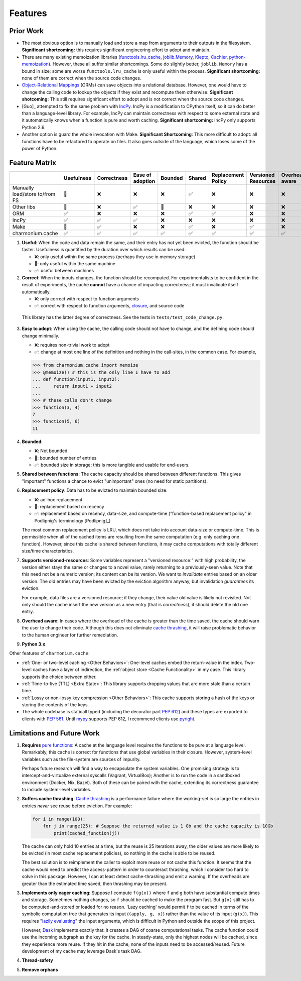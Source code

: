 ========
Features
========

Prior Work
----------

- The most obvious option is to manually load and store a map from arguments to
  their outputs in the filesystem. **Significant shortcoming:** this requires
  significant engineering effort to adopt and maintain.

- There are many existing memoization libraries (`functools.lru_cache`_,
  `joblib.Memory`_, `Klepto`_, `Cachier`_, `python-memoization`_). However,
  these all suffer similar shortcomings. Some do slightly better,
  ``joblib.Memory`` has a bound in size; some are worse ``functools.lru_cache``
  is only useful within the process. **Significant shortcoming:** none of them
  are correct when the source code changes.

- `Object-Relational Mappings`_ (ORMs) can save objects into a relational
  database. However, one would have to change the calling code to lookup the
  objects if they exist and recompute them otherwise. **Significant
  shotcoming:** This still requires significant effort to adopt and is not
  correct when the source code changes.

- [Guo]_ attempted to fix the same problem with `IncPy`_. IncPy is a
  modification to CPython itself, so it can do better than a language-level
  library. For example, IncPy can maintain correctness with respect to some
  external state and it automatically knows when a function is pure and worth
  caching. **Significant shortcoming:** IncPy only supports Python 2.6.

- Another option is guard the whole invocation with Make. **Significant
  Shortcoming**: This more difficult to adopt: all functions have to be
  refactored to operate on files. It also goes outside of the language, which
  loses some of the power of Python.

Feature Matrix
--------------

+------------------+----------+-----------+--------+-------+------+-----------+---------+--------+------+
|                  |Usefulness|Correctness|Ease    |Bounded|Shared|Replacement|Versioned|Overhead|Python|
|                  |          |           |of      |       |      |Policy     |Resources|aware   |3.x   |
|                  |          |           |adoption|       |      |           |         |        |      |
|                  |          |           |        |       |      |           |         |        |      |
|                  |          |           |        |       |      |           |         |        |      |
+==================+==========+===========+========+=======+======+===========+=========+========+======+
|Manually          |    🔶    |    ❌     |   ❌   |  ❌   |  ✅  |    ❌     |    ❌   |   ❌   |  ✅  |
|load/store to/from|          |           |        |       |      |           |         |        |      |
|FS                |          |           |        |       |      |           |         |        |      |
+------------------+----------+-----------+--------+-------+------+-----------+---------+--------+------+
|Other             |    🔶    |    ❌     |   ✅   |  🔶   |  ❌  |    ❌     |    ❌   |   ❌   |  ✅  |
|libs              |          |           |        |       |      |           |         |        |      |
+------------------+----------+-----------+--------+-------+------+-----------+---------+--------+------+
|ORM               |    ✅    |    ❌     |   ❌   |  ❌   |  ✅  |    ✅     |    ❌   |   ❌   |  ✅  |
+------------------+----------+-----------+--------+-------+------+-----------+---------+--------+------+
|IncPy             |    ✅    |    ✅     |   ✅   |  ❌   |  ❌  |    ❌     |    ❌   |   ❌   |  ❌  |
+------------------+----------+-----------+--------+-------+------+-----------+---------+--------+------+
|Make              |    🔶    |    ✅     |   ❌   |  ❌   |  ✅  |    ❌     |    ✅   |   ❌   |  ✅  |
+------------------+----------+-----------+--------+-------+------+-----------+---------+--------+------+
|charmonium.cache  |    ✅    |    ✅     |   ✅   |  ✅   |  ✅  |    ✅     |    ✅   |   ✅   |  ✅  |
+------------------+----------+-----------+--------+-------+------+-----------+---------+--------+------+

1. **Useful**: When the code and data remain the same, and their entry has not
   yet been evicted, the function should be faster. Usefulness is quantified by
   the duration over which results can be used:

   - ❌: only useful within the same process (perhaps they use in memory
     storage)
   - 🔶: only useful within the same machine
   - ✅: useful between machines

2. **Correct**: When the inputs changes, the function should be recomputed. For
   experimentalists to be confident in the result of experiments, the cache
   **cannot** have a chance of impacting correctness; it must invalidate itself
   automatically.

   - ❌: only correct with respect to function arguments
   - ✅: correct with respect to function arguments, `closure`_, and source code

  This library has the latter degree of correctness. See the tests in
  ``tests/test_code_change.py``.

3. **Easy to adopt**: When using the cache, the calling code should not have to
   change, and the defining code should change minimally.

   - ❌: requires non-trivial work to adopt
   - ✅: change at most one line of the definition and nothing in the call-sites, in the common case. For example,

   .. code:: python

    >>> from charmonium.cache import memoize
    >>> @memoize() # this is the only line I have to add
    ... def function(input1, input2):
    ...     return input1 + input2
    ... 
    >>> # these calls don't change
    >>> function(3, 4)
    7
    >>> function(5, 6)
    11

4. **Bounded**:

   - ❌: Not bounded
   - 🔶: bounded number of entries
   - ✅: bounded size in storage; this is more tangible and usable for
     end-users.

5. **Shared between functions**: The cache capacity should be shared between
   different functions. This gives "important" functions a chance to evict
   "unimportant" ones (no need for static partitions).

6. **Replacement policy**: Data has to be evicted to maintain bounded size.

   - ❌: ad-hoc replacement
   - 🔶: replacement based on recency
   - ✅: replacement based on recency, data-size, and compute-time
     ("function-based replacement policy" in Podlipnig's terminology
     [Podlipnig]_)

   The most common replacement policy is LRU, which does not take into account
   data-size or compute-time. This is permissible when all of the cached items
   are resulting from the same computation (e.g. only caching one
   function). However, since this cache is shared between functions, it may
   cache computations with totally different size/time characteristics.

7. **Supports versioned-resources**: Some variables represent a "versioned
   resource:" with high probability, the version either stays the same or
   changes to a novel value, rarely returning to a previously-seen value. Note
   that this need not be a numeric version; its content can be its version. We
   want to *invalidate* entries based on an older version. The old entries may
   have been evicted by the eviction algorithm anyway, but invalidation
   *guarantees* its eviction.

   For example, data files are a versioned resource; if they change, their value
   old value is likely not revisited. Not only should the cache insert the new
   version as a new entry (that is *correctness*), it should delete the old one
   entry.

8. **Overhead aware**: In cases where the overhead of the cache is greater than
   the time saved, the cache should warn the user to change their code. Although
   this does not eliminate `cache thrashing`_, it will raise problematic
   behavior to the human engineer for further remediation.

9. **Python 3.x**

Other features of ``charmonium.cache``:

- :ref:`One- or two-level caching <Other Behaviors>`: One-level caches embed the
  return-value in the index. Two-level caches have a layer of indirection, the
  :ref:`object store <Cache Functionality>` in my case. This library supports the
  choice between either.

- :ref:`Time-to-live (TTL) <Extra State>`: This library supports dropping values
  that are more stale than a certain time.

- :ref:`Lossy or non-lossy key compression <Other Behaviors>`: This cache
  supports storing a hash of the keys or storing the contents of the
  keys.

- The whole codebase is staticall typed (including the decorator part `PEP
  612`_) and these types are exported to clients with `PEP 561`_. Until `mypy`_
  supports PEP 612, I recommend clients use `pyright`_.

Limitations and Future Work
---------------------------

1. **Requires** `pure functions`_: A cache at the language level requires the
   functions to be pure at a language level. Remarkably, this cache is correct
   for functions that use global variables in their closure. However,
   system-level variables such as the file-system are sources of impurity.

   Perhaps future research will find a way to encapsulate the system
   variables. One promising strategy is to intercept-and-virtualize external
   syscalls (Vagrant, VirtualBox); Another is to run the code in a sandboxed
   environment (Docker, Nix, Bazel). Both of these can be paired with the cache,
   extending its correctness guarantee to include system-level variables.

2. **Suffers cache thrashing**: `Cache thrashing`_ is a performance failure
   where the working-set is so large the entries in entries *never* see reuse
   before eviction. For example:

   .. code:: python

    for i in range(100):
        for j in range(25): # Suppose the returned value is 1 Gb and the cache capacity is 10Gb
            print(cached_function(j))

   The cache can only hold 10 entries at a time, but the reuse is 25 iterations
   away, the older values are more likely to be evicted (in most cache
   replacement policies), so nothing in the cache is able to be reused.

   The best solution is to reimplement the caller to exploit more reuse or not
   cache this function. It seems that the cache would need to predict the
   access-pattern in order to counteract thrashing, which I consider too hard to
   solve in this package. However, I can at least detect cache-thrashing and
   emit a warning. If the overheads are greater than the estimated time saved,
   then thrashing may be present.

3. **Implements only eager caching**: Suppose I compute ``f(g(x))`` where ``f``
   and ``g`` both have substantial compute times and storage. Sometimes nothing
   changes, so ``f`` should be cached to make the program fast. But ``g(x)``
   still has to be computed-and-stored or loaded for no reason. 'Lazy caching'
   would permit ``f`` to be cached in terms of the symbolic computation tree
   that generates its input (``(apply, g, x)``) rather than the value of its input
   (``g(x)``). This requires "`lazily evaluating`_" the input arguments, which
   is difficult in Python and outside the scope of this project.

   However, `Dask`_ implements exactly that: it creates a DAG of coarse
   computational tasks. The cache function could use the incoming subgraph as
   the key for the cache. In steady-state, only the highest nodes will be
   cached, since they experience more reuse. If they hit in the cache, none of
   the inputs need to be accessed/reused. Future development of my cache may
   leverage Dask's task DAG.

4. **Thread-safety**

5. **Remove orphans**

.. _`pure functions`: https://en.wikipedia.org/wiki/Pure_function
.. _`cache thrashing`: https://en.wikipedia.org/wiki/Thrashing_(computer_science)
.. _`LRU`: https://en.wikipedia.org/wiki/Cache_replacement_policies#Least_recently_used_(LRU)
.. _`closure`: https://en.wikipedia.org/wiki/Closure_(computer_programming)
.. _`decorator`: https://en.wikipedia.org/wiki/Python_syntax_and_semantics#Decorators
.. _`functools.lru_cache`: https://docs.python.org/3/library/functools.html#functools.lru_cache
.. _`joblib.Memory`: https://joblib.readthedocs.io/en/latest/memory.html
.. _`Klepto`: https://klepto.readthedocs.io/en/latest/
.. _`Cachier`: https://github.com/shaypal5/cachier
.. _`IncPy`: https://web.archive.org/web/20120703015846/http://www.pgbovine.net/incpy.html
.. _`python-memoization`: https://github.com/lonelyenvoy/python-memoization
.. _`Object-Relational Mappings`: https://en.wikipedia.org/wiki/Object%E2%80%93relational_mapping
.. _`lazily evaluating`: https://en.wikipedia.org/wiki/Lazy_evaluation
.. _`Dask`: https://docs.dask.org/en/latest/
.. _`mypy`: http://mypy-lang.org/
.. _`pyright`: https://github.com/microsoft/pyright
.. _`PEP 561`: https://www.python.org/dev/peps/pep-0561/
.. _`PEP 612`: https://www.python.org/dev/peps/pep-0612/
